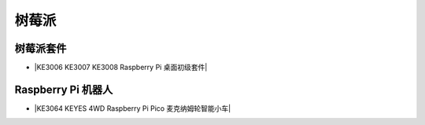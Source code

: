 ======
树莓派
======



树莓派套件
=========

* |KE3006 KE3007 KE3008 Raspberry Pi 桌面初级套件|

.. |KE3006 KE3007 KE3008 Raspberry Pi 桌面初级套件| raw:: html

  <a href="https://www.keyesrobot.cn/projects/KE3006-KE3007-KE3008/en/latest/" target="_blank">KE3006 KE3007 KE3008 Raspberry Pi 桌面初级套件</a>



Raspberry Pi 机器人
===================

* |KE3064 KEYES 4WD Raspberry Pi Pico 麦克纳姆轮智能小车|

.. |KE3064 KEYES 4WD Raspberry Pi Pico 麦克纳姆轮智能小车| raw:: html

  <a href="https://www.keyesrobot.cn/projects/KE3064/en/latest/" target="_blank">KE3064 KEYES 4WD Raspberry Pi Pico 麦克纳姆轮智能小车</a>










